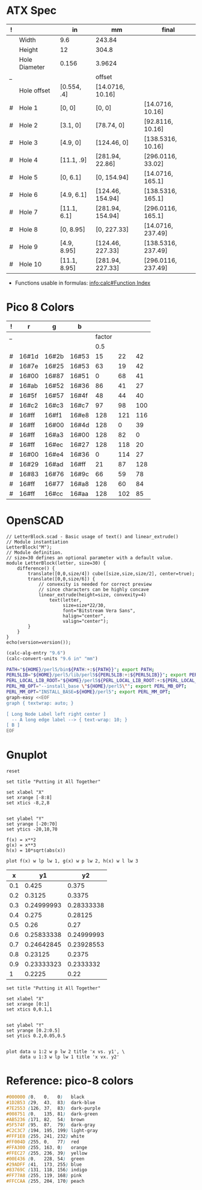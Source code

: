 
* ATX Spec

| ! |               | in           | mm               | final              |
|---+---------------+--------------+------------------+--------------------|
|   | Width         | 9.6          | 243.84           |                    |
|   | Height        | 12           | 304.8            |                    |
|   | Hole Diameter | 0.156        | 3.9624           |                    |
| _ |               |              | offset           |                    |
|   | Hole offset   | [0.554, .4]  | [14.0716, 10.16] |                    |
|---+---------------+--------------+------------------+--------------------|
| # | Hole 1        | [0,     0]   | [0, 0]           | [14.0716, 10.16]   |
| # | Hole 2        | [3.1,   0]   | [78.74, 0]       | [92.8116, 10.16]   |
| # | Hole 3        | [4.9,   0]   | [124.46, 0]      | [138.5316, 10.16]  |
| # | Hole 4        | [11.1, .9]   | [281.94, 22.86]  | [296.0116, 33.02]  |
|---+---------------+--------------+------------------+--------------------|
| # | Hole 5        | [0,    6.1]  | [0, 154.94]      | [14.0716, 165.1]   |
| # | Hole 6        | [4.9,  6.1]  | [124.46, 154.94] | [138.5316, 165.1]  |
| # | Hole 7        | [11.1, 6.1]  | [281.94, 154.94] | [296.0116, 165.1]  |
|---+---------------+--------------+------------------+--------------------|
| # | Hole 8        | [0,    8.95] | [0, 227.33]      | [14.0716, 237.49]  |
| # | Hole 9        | [4.9,  8.95] | [124.46, 227.33] | [138.5316, 237.49] |
| # | Hole 10       | [11.1, 8.95] | [281.94, 227.33] | [296.0116, 237.49] |
#+TBLFM: $4=usimplify($in*in/mm)::$5=$mm+$offset

- Functions usable in formulas: [[info:calc#Function Index][info:calc#Function Index]]

* Pico 8 Colors

| ! |     r |     g |     b |        |     |     |
|---+-------+-------+-------+--------+-----+-----|
| _ |       |       |       | factor |     |     |
|   |       |       |       |    0.5 |     |     |
|---+-------+-------+-------+--------+-----+-----|
| # | 16#1d | 16#2b | 16#53 |     15 |  22 |  42 |
| # | 16#7e | 16#25 | 16#53 |     63 |  19 |  42 |
| # | 16#00 | 16#87 | 16#51 |      0 |  68 |  41 |
| # | 16#ab | 16#52 | 16#36 |     86 |  41 |  27 |
| # | 16#5f | 16#57 | 16#4f |     48 |  44 |  40 |
| # | 16#c2 | 16#c3 | 16#c7 |     97 |  98 | 100 |
| # | 16#ff | 16#f1 | 16#e8 |    128 | 121 | 116 |
| # | 16#ff | 16#00 | 16#4d |    128 |   0 |  39 |
| # | 16#ff | 16#a3 | 16#00 |    128 |  82 |   0 |
| # | 16#ff | 16#ec | 16#27 |    128 | 118 |  20 |
| # | 16#00 | 16#e4 | 16#36 |      0 | 114 |  27 |
| # | 16#29 | 16#ad | 16#ff |     21 |  87 | 128 |
| # | 16#83 | 16#76 | 16#9c |     66 |  59 |  78 |
| # | 16#ff | 16#77 | 16#a8 |    128 |  60 |  84 |
| # | 16#ff | 16#cc | 16#aa |    128 | 102 |  85 |
#+TBLFM: $5=round($r*$factor)::$6=round($g*$factor)::$7=round($b*$factor)


* OpenSCAD

#+BEGIN_SRC scad :tangle "~/atx.scad"
  // LetterBlock.scad - Basic usage of text() and linear_extrude()
  // Module instantiation
  LetterBlock("M");
  // Module definition.
  // size=30 defines an optional parameter with a default value.
  module LetterBlock(letter, size=30) {
      difference() {
          translate([0,0,size/4]) cube([size,size,size/2], center=true);
          translate([0,0,size/6]) {
              // convexity is needed for correct preview
              // since characters can be highly concave
              linear_extrude(height=size, convexity=4)
                  text(letter,
                       size=size*22/30,
                       font="Bitstream Vera Sans",
                       halign="center",
                       valign="center");
          }
      }
  }
  echo(version=version());
#+END_SRC

#+BEGIN_SRC emacs-lisp
(calc-alg-entry "9.6")
(calc-convert-units "9.6 in" "mm")
#+END_SRC

#+BEGIN_SRC sh :results output
PATH="${HOME}/perl5/bin${PATH:+:${PATH}}"; export PATH;
PERL5LIB="${HOME}/perl5/lib/perl5${PERL5LIB:+:${PERL5LIB}}"; export PERL5LIB;
PERL_LOCAL_LIB_ROOT="${HOME}/perl5${PERL_LOCAL_LIB_ROOT:+:${PERL_LOCAL_LIB_ROOT}}"; export PERL_LOCAL_LIB_ROOT;
PERL_MB_OPT="--install_base \"${HOME}/perl5\""; export PERL_MB_OPT;
PERL_MM_OPT="INSTALL_BASE=${HOME}/perl5"; export PERL_MM_OPT;
graph-easy <<EOF
graph { textwrap: auto; }

[ Long Node Label left right center ]
  -- A long edge label --> { text-wrap: 10; }
[ B ]
EOF
#+END_SRC

#+RESULTS:
: +--------+           +---+
: |  Long  |           |   |
: |  Node  |           |   |
: | Label  |  A long   | B |
: |  left  |  edge     |   |
: | right  |  label    |   |
: | center | --------> |   |
: +--------+           +---+


* Gnuplot

#+begin_src gnuplot :exports code :file file.png
reset

set title "Putting it All Together"

set xlabel "X"
set xrange [-8:8]
set xtics -8,2,8


set ylabel "Y"
set yrange [-20:70]
set ytics -20,10,70

f(x) = x**2
g(x) = x**3
h(x) = 10*sqrt(abs(x))

plot f(x) w lp lw 1, g(x) w p lw 2, h(x) w l lw 3
#+end_src

#+RESULTS:
[[file:file.png]]

#+tblname: basic-plot
|   x |         y1 |         y2 |
|-----+------------+------------|
| 0.1 |      0.425 |      0.375 |
| 0.2 |     0.3125 |     0.3375 |
| 0.3 | 0.24999993 | 0.28333338 |
| 0.4 |      0.275 |    0.28125 |
| 0.5 |       0.26 |       0.27 |
| 0.6 | 0.25833338 | 0.24999993 |
| 0.7 | 0.24642845 | 0.23928553 |
| 0.8 |    0.23125 |     0.2375 |
| 0.9 | 0.23333323 |  0.2333332 |
|   1 |     0.2225 |       0.22 |

#+begin_src gnuplot :var data=basic-plot :exports code :file file2.png
set title "Putting it All Together"

set xlabel "X"
set xrange [0:1]
set xtics 0,0.1,1


set ylabel "Y"
set yrange [0.2:0.5]
set ytics 0.2,0.05,0.5


plot data u 1:2 w p lw 2 title 'x vs. y1', \
     data u 1:3 w lp lw 1 title 'x vx. y2'
#+end_src

#+RESULTS:
[[file:file2.png]]


* Reference: pico-8 colors

  #+begin_src css
    #000000 (0,   0,   0)   black
    #1D2B53 (29,  43,  83)  dark-blue
    #7E2553 (126, 37,  83)  dark-purple
    #008751 (0,   135, 81)  dark-green
    #AB5236 (171, 82,  54)  brown
    #5F574F (95,  87,  79)  dark-gray
    #C2C3C7 (194, 195, 199) light-gray
    #FFF1E8 (255, 241, 232) white
    #FF004D (255, 0,   77)  red
    #FFA300 (255, 163, 0)   orange
    #FFEC27 (255, 236, 39)  yellow
    #00E436 (0,   228, 54)  green
    #29ADFF (41,  173, 255) blue
    #83769C (131, 118, 156) indigo
    #FF77A8 (255, 119, 168) pink
    #FFCCAA (255, 204, 170) peach
  #+end_src

